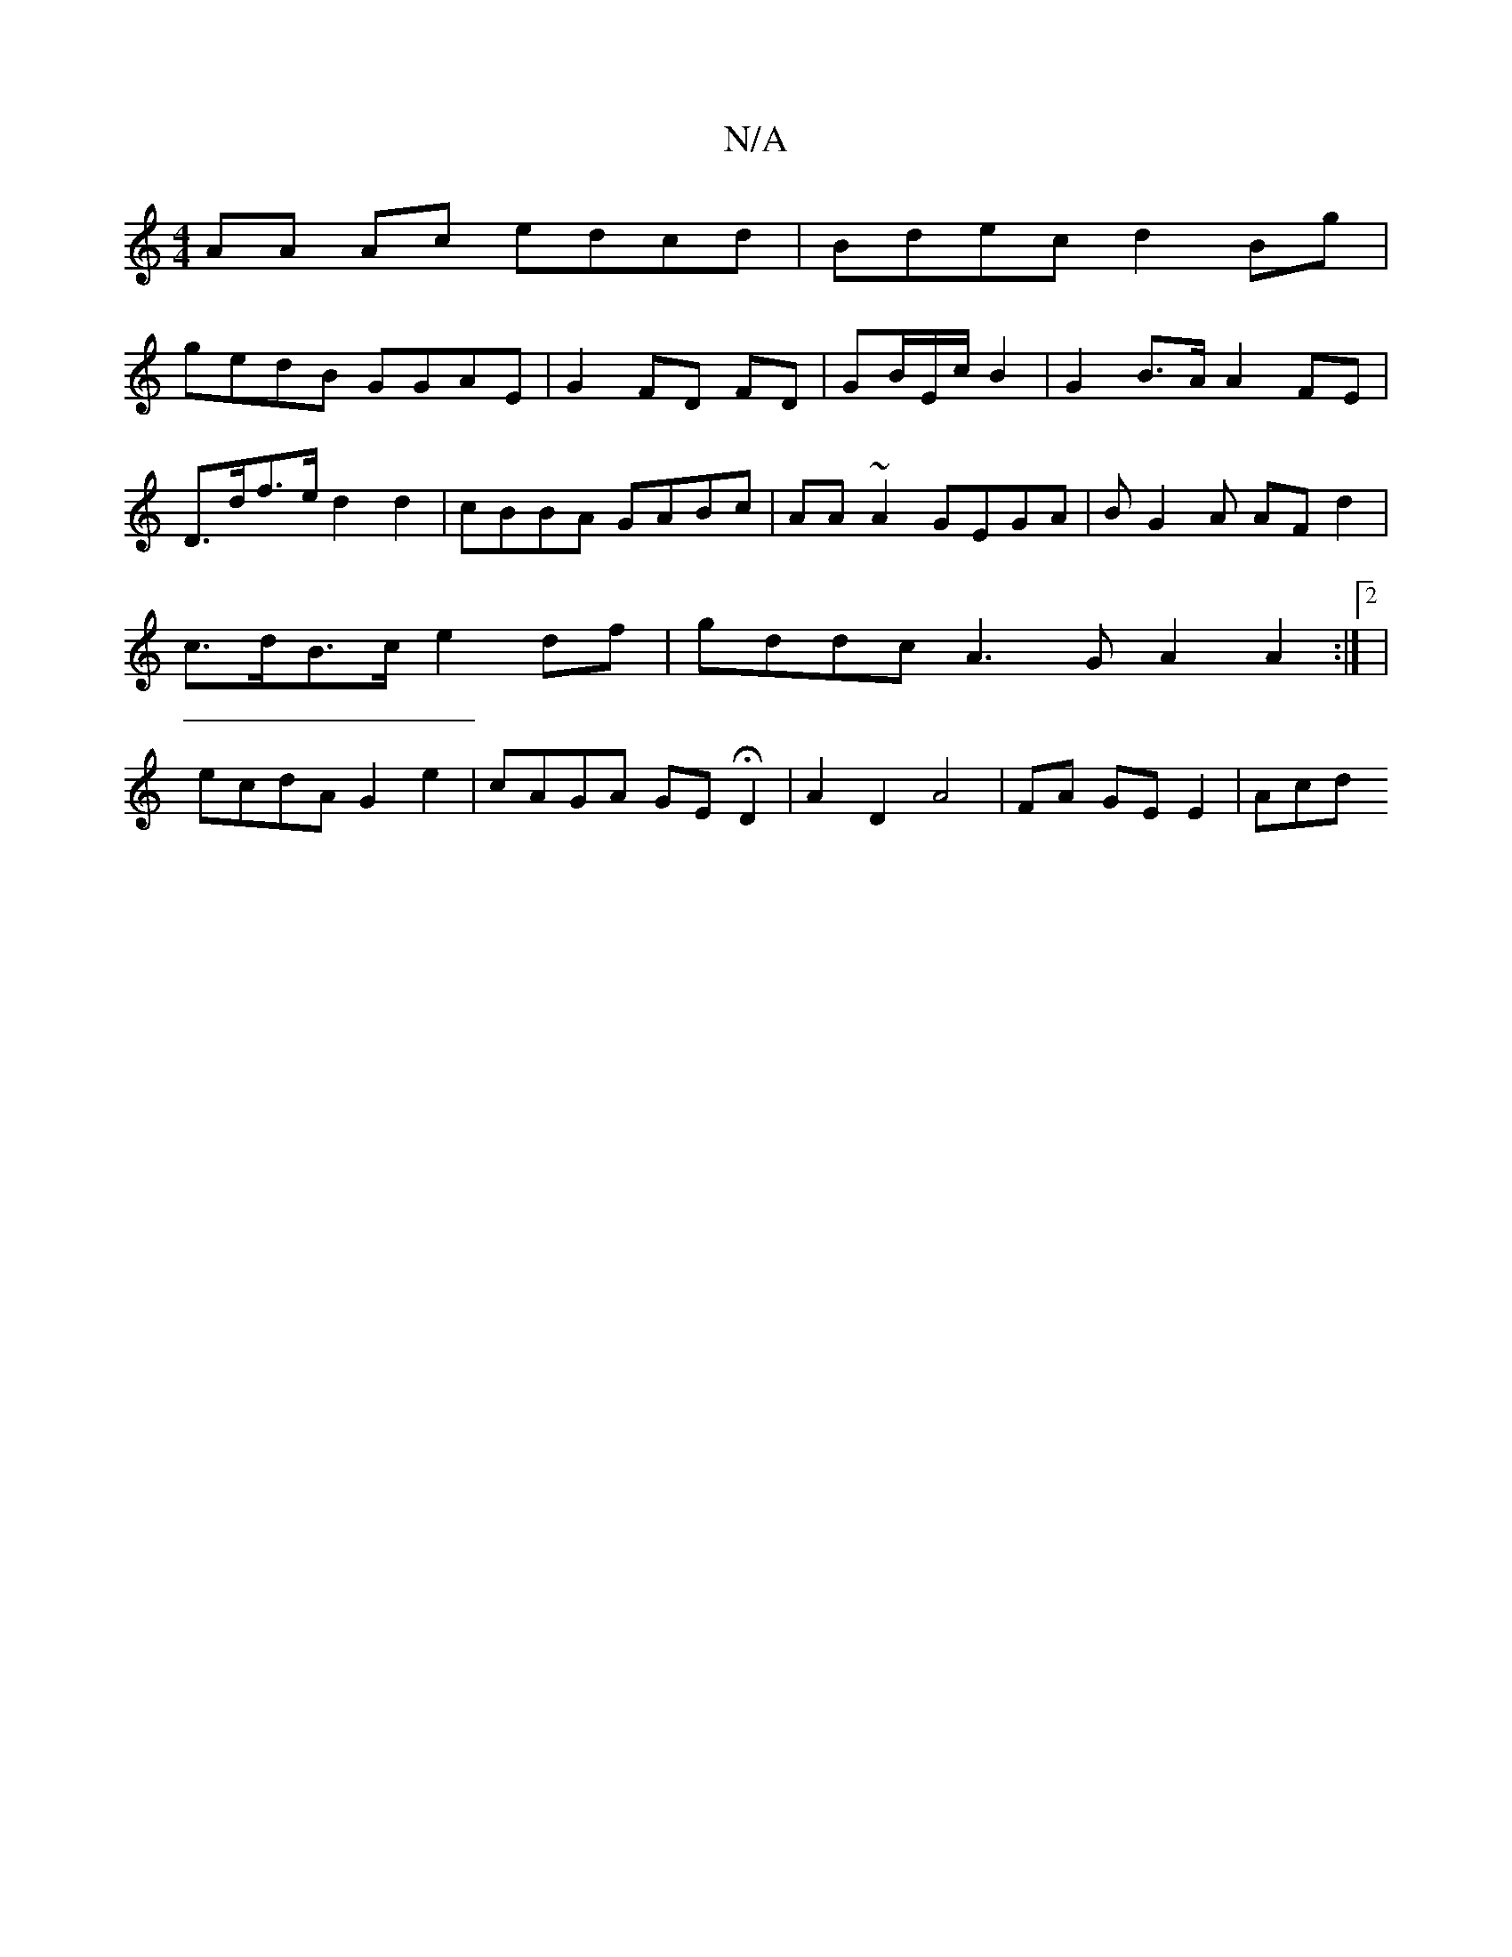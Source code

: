 X:1
T:N/A
M:4/4
R:N/A
K:Cmajor
AA Ac edcd|Bdec d2Bg|
gedB GGAE|G2 FD- FD | GB/E/c/2 B2 | G2 B>A A2 FE | D>df>e d2 d2|cBBA GABc | AA~A2 GEGA|BG2A AF d2 | c>dB>c e2 df | gddc A3G A2 A2:|2|ecdA G2e2 | cAGA GEHD2|A2 D2 A4|FA GE E2| Acd